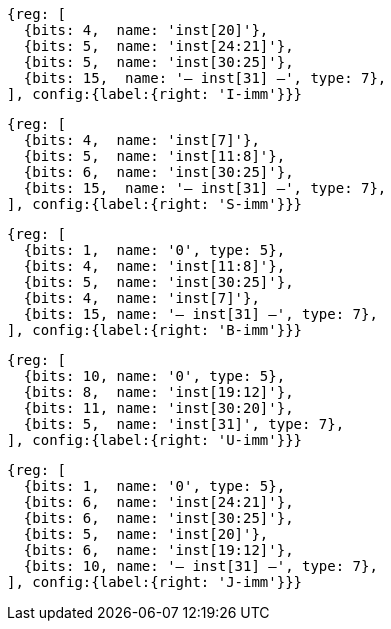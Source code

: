 //### Figure 2.4
//Types of immediate produced by RISC-V instructions. The fields are labeled with the instruction bits used to construct their value. Sign extension always uses inst[31].
//#### I-immediate

[wavedrom, ,]
....
{reg: [
  {bits: 4,  name: 'inst[20]'},
  {bits: 5,  name: 'inst[24:21]'},
  {bits: 5,  name: 'inst[30:25]'},
  {bits: 15,  name: '— inst[31] —', type: 7},
], config:{label:{right: 'I-imm'}}}
....
//#### S-immediate

[wavedrom, ,]
....
{reg: [
  {bits: 4,  name: 'inst[7]'},
  {bits: 5,  name: 'inst[11:8]'},
  {bits: 6,  name: 'inst[30:25]'},
  {bits: 15,  name: '— inst[31] —', type: 7},
], config:{label:{right: 'S-imm'}}}
....
//#### B-immediate

[wavedrom, ,]
....
{reg: [
  {bits: 1,  name: '0', type: 5},
  {bits: 4,  name: 'inst[11:8]'},
  {bits: 5,  name: 'inst[30:25]'},
  {bits: 4,  name: 'inst[7]'},
  {bits: 15, name: '— inst[31] —', type: 7},
], config:{label:{right: 'B-imm'}}}
....
//#### U-immediate

[wavedrom, ,]
....
{reg: [
  {bits: 10, name: '0', type: 5},
  {bits: 8,  name: 'inst[19:12]'},
  {bits: 11, name: 'inst[30:20]'},
  {bits: 5,  name: 'inst[31]', type: 7},
], config:{label:{right: 'U-imm'}}}
....
//#### J-immediate

[wavedrom, ,]
....
{reg: [
  {bits: 1,  name: '0', type: 5},
  {bits: 6,  name: 'inst[24:21]'},
  {bits: 6,  name: 'inst[30:25]'},
  {bits: 5,  name: 'inst[20]'},
  {bits: 6,  name: 'inst[19:12]'},
  {bits: 10, name: '— inst[31] —', type: 7},
], config:{label:{right: 'J-imm'}}}
....
